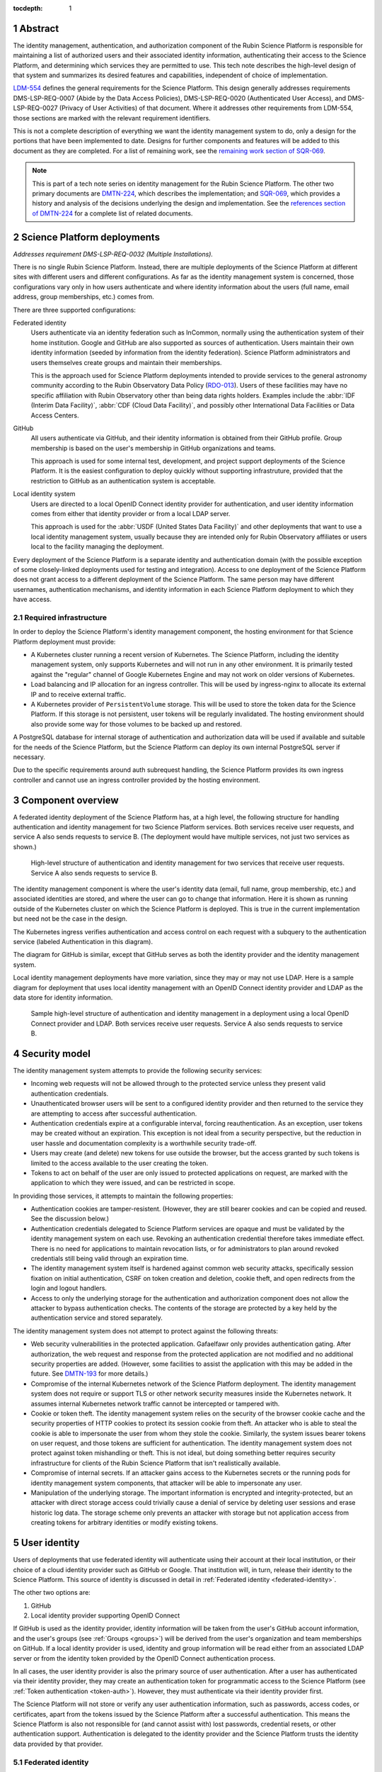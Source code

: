 :tocdepth: 1

.. sectnum::

Abstract
========

The identity management, authentication, and authorization component of the Rubin Science Platform is responsible for maintaining a list of authorized users and their associated identity information, authenticating their access to the Science Platform, and determining which services they are permitted to use.
This tech note describes the high-level design of that system and summarizes its desired features and capabilities, independent of choice of implementation.

LDM-554_ defines the general requirements for the Science Platform.
This design generally addresses requirements DMS-LSP-REQ-0007 (Abide by the Data Access Policies), DMS-LSP-REQ-0020 (Authenticated User Access), and DMS-LSP-REQ-0027 (Privacy of User Activities) of that document.
Where it addresses other requirements from LDM-554, those sections are marked with the relevant requirement identifiers.

This is not a complete description of everything we want the identity management system to do, only a design for the portions that have been implemented to date.
Designs for further components and features will be added to this document as they are completed.
For a list of remaining work, see the `remaining work section of SQR-069 <https://sqr-069.lsst.io/#remaining>`__.

.. note::

   This is part of a tech note series on identity management for the Rubin Science Platform.
   The other two primary documents are DMTN-224_, which describes the implementation; and SQR-069_, which provides a history and analysis of the decisions underlying the design and implementation.
   See the `references section of DMTN-224 <https://dmtn-224.lsst.io/#references>`__ for a complete list of related documents.

Science Platform deployments
============================

*Addresses requirement DMS-LSP-REQ-0032 (Multiple Installations).*

There is no single Rubin Science Platform.
Instead, there are multiple deployments of the Science Platform at different sites with different users and different configurations.
As far as the identity management system is concerned, those configurations vary only in how users authenticate and where identity information about the users (full name, email address, group memberships, etc.) comes from.

There are three supported configurations:

Federated identity
    Users authenticate via an identity federation such as InCommon, normally using the authentication system of their home institution.
    Google and GitHub are also supported as sources of authentication.
    Users maintain their own identity information (seeded by information from the identity federation).
    Science Platform administrators and users themselves create groups and maintain their memberships.

    This is the approach used for Science Platform deployments intended to provide services to the general astronomy community according to the Rubin Observatory Data Policy (RDO-013_).
    Users of these facilities may have no specific affiliation with Rubin Observatory other than being data rights holders.
    Examples include the :abbr:`IDF (Interim Data Facility)`, :abbr:`CDF (Cloud Data Facility)`, and possibly other International Data Facilities or Data Access Centers.

GitHub
    All users authenticate via GitHub, and their identity information is obtained from their GitHub profile.
    Group membership is based on the user's membership in GitHub organizations and teams.

    This approach is used for some internal test, development, and project support deployments of the Science Platform.
    It is the easiest configuration to deploy quickly without supporting infrastruture, provided that the restriction to GitHub as an authentication system is acceptable.

Local identity system
    Users are directed to a local OpenID Connect identity provider for authentication, and user identity information comes from either that identity provider or from a local LDAP server.

    This approach is used for the :abbr:`USDF (United States Data Facility)` and other deployments that want to use a local identity management system, usually because they are intended only for Rubin Observatory affiliates or users local to the facility managing the deployment.

Every deployment of the Science Platform is a separate identity and authentication domain (with the possible exception of some closely-linked deployments used for testing and integration).
Access to one deployment of the Science Platform does not grant access to a different deployment of the Science Platform.
The same person may have different usernames, authentication mechanisms, and identity information in each Science Platform deployment to which they have access.

Required infrastructure
-----------------------

In order to deploy the Science Platform's identity management component, the hosting environment for that Science Platform deployment must provide:

- A Kubernetes cluster running a recent version of Kubernetes.
  The Science Platform, including the identity management system, only supports Kubernetes and will not run in any other environment.
  It is primarily tested against the "regular" channel of Google Kubernetes Engine and may not work on older versions of Kubernetes.

- Load balancing and IP allocation for an ingress controller.
  This will be used by ingress-nginx to allocate its external IP and to receive external traffic.

- A Kubernetes provider of ``PersistentVolume`` storage.
  This will be used to store the token data for the Science Platform.
  If this storage is not persistent, user tokens will be regularly invalidated.
  The hosting environment should also provide some way for those volumes to be backed up and restored.

A PostgreSQL database for internal storage of authentication and authorization data will be used if available and suitable for the needs of the Science Platform, but the Science Platform can deploy its own internal PostgreSQL server if necessary.

Due to the specific requirements around auth subrequest handling, the Science Platform provides its own ingress controller and cannot use an ingress controller provided by the hosting environment.

Component overview
==================

A federated identity deployment of the Science Platform has, at a high level, the following structure for handling authentication and identity management for two Science Platform services.
Both services receive user requests, and service A also sends requests to service B.
(The deployment would have multiple services, not just two services as shown.)

.. figure:: /_static/federated.png
   :name: Federated identity deployment architecture

   High-level structure of authentication and identity management for two services that receive user requests.
   Service A also sends requests to service B.

The identity management component is where the user's identity data (email, full name, group membership, etc.) and associated identities are stored, and where the user can go to change that information.
Here it is shown as running outside of the Kubernetes cluster on which the Science Platform is deployed.
This is true in the current implementation but need not be the case in the design.

The Kubernetes ingress verifies authentication and access control on each request with a subquery to the authentication service (labeled Authentication in this diagram).

The diagram for GitHub is similar, except that GitHub serves as both the identity provider and the identity management system.

Local identity management deployments have more variation, since they may or may not use LDAP.
Here is a sample diagram for deployment that uses local identity management with an OpenID Connect identity provider and LDAP as the data store for identity information.

.. figure:: /_static/local.png
   :name: Sample local identity provider deployment architecture

   Sample high-level structure of authentication and identity management in a deployment using a local OpenID Connect provider and LDAP.
   Both services receive user requests.
   Service A also sends requests to service B.

Security model
==============

The identity management system attempts to provide the following security services:

- Incoming web requests will not be allowed through to the protected service unless they present valid authentication credentials.

- Unauthenticated browser users will be sent to a configured identity provider and then returned to the service they are attempting to access after successful authentication.

- Authentication credentials expire at a configurable interval, forcing reauthentication.
  As an exception, user tokens may be created without an expiration.
  This exception is not ideal from a security perspective, but the reduction in user hassle and documentation complexity is a worthwhile security trade-off.

- Users may create (and delete) new tokens for use outside the browser, but the access granted by such tokens is limited to the access available to the user creating the token.

- Tokens to act on behalf of the user are only issued to protected applications on request, are marked with the application to which they were issued, and can be restricted in scope.

In providing those services, it attempts to maintain the following properties:

- Authentication cookies are tamper-resistent.
  (However, they are still bearer cookies and can be copied and reused.
  See the discussion below.)

- Authentication credentials delegated to Science Platform services are opaque and must be validated by the identity management system on each use.
  Revoking an authentication credential therefore takes immediate effect.
  There is no need for applications to maintain revocation lists, or for administrators to plan around revoked credentials still being valid through an expiration time.

- The identity management system itself is hardened against common web security attacks, specifically session fixation on initial authentication, CSRF on token creation and deletion, cookie theft, and open redirects from the login and logout handlers.

- Access to only the underlying storage for the authentication and authorization component does not allow the attacker to bypass authentication checks.
  The contents of the storage are protected by a key held by the authentication service and stored separately.

The identity management system does not attempt to protect against the following threats:

- Web security vulnerabilities in the protected application.
  Gafaelfawr only provides authentication gating.
  After authorization, the web request and response from the protected application are not modified and no additional security properties are added.
  (However, some facilities to assist the application with this may be added in the future.
  See DMTN-193_ for more details.)

- Compromise of the internal Kubernetes network of the Science Platform deployment.
  The identity management system does not require or support TLS or other network security measures inside the Kubernetes network.
  It assumes internal Kubernetes network traffic cannot be intercepted or tampered with.

- Cookie or token theft.
  The identity management system relies on the security of the browser cookie cache and the security properties of HTTP cookies to protect its session cookie from theft.
  An attacker who is able to steal the cookie is able to impersonate the user from whom they stole the cookie.
  Similarly, the system issues bearer tokens on user request, and those tokens are sufficient for authentication.
  The identity management system does not protect against token mishandling or theft.
  This is not ideal, but doing something better requires security infrastructure for clients of the Rubin Science Platform that isn't realistically available.

- Compromise of internal secrets.
  If an attacker gains access to the Kubernetes secrets or the running pods for identity management system components, that attacker will be able to impersonate any user.

- Manipulation of the underlying storage.
  The important information is encrypted and integrity-protected, but an attacker with direct storage access could trivially cause a denial of service by deleting user sessions and erase historic log data.
  The storage scheme only prevents an attacker with storage but not application access from creating tokens for arbitrary identities or modify existing tokens.

User identity
=============

Users of deployments that use federated identity will authenticate using their account at their local institution, or their choice of a cloud identity provider such as GitHub or Google.
That institution will, in turn, release their identity to the Science Platform.
This source of identity is discussed in detail in :ref:`Federated identity <federated-identity>`.

The other two options are:

#. GitHub
#. Local identity provider supporting OpenID Connect

If GitHub is used as the identity provider, identity information will be taken from the user's GitHub account information, and the user's groups (see :ref:`Groups <groups>`) will be derived from the user's organization and team memberships on GitHub.
If a local identity provider is used, identity and group information will be read either from an associated LDAP server or from the identity token provided by the OpenID Connect authentication process.

In all cases, the user identity provider is also the primary source of user authentication.
After a user has authenticated via their identity provider, they may create an authentication token for programmatic access to the Science Platform (see :ref:`Token authentication <token-auth>`).
However, they must authenticate via their identity provider first.

The Science Platform will not store or verify any user authentication information, such as passwords, access codes, or certificates, apart from the tokens issued by the Science Platform after a successful authentication.
This means the Science Platform is also not responsible for (and cannot assist with) lost passwords, credential resets, or other authentication support.
Authentication is delegated to the identity provider and the Science Platform trusts the identity data provided by that provider.

.. _federated-identity:

Federated identity
------------------

*Addresses requirements DMS-LSP-REQ-0023 (Use of External Identity Providers) and DMS-LSP-REQ-0024 (Use of Mutliple Sets of Credentials).*

Deployments of the Science Platform that use federated identity will support the InCommon_ federation.
Other federations may also be supported.

.. _InCommon: https://incommon.org/

A new user of a deployment using federated identity will go through an enrollment process.
This process will gather the user's identity information as released by their federated identity provider (name, email, and institutional affiliation), and allow the user to select a username for use with the Science Platform.
Usernames will be unique across the Science Platform and must satisfy the requirements given in DMTN-225_.
If the user chooses, they can also specify a name and email address for the Science Platform to use in preference to the one released by their identity provider.
The user will be required to verify that they can receive email at the email address they specify.

At the conclusion of enrollment, the user will have a pending account on that Science Platform but will not yet have access.
The user must then be approved for access to the Science Platform.
That approval process will place the user in an appropriate access group for their data rights, as determined by the approver.
This decision will be taken according to Rubin Observatory policy based on institutional affiliation and possibly data obtained from outside the identity management system.
Approvers will be project staff who have the knowledge and authority to verify the data rights of a particular community of users.
Technical expertise in the identity management system is not required.
Once the user is approved, their account will become active and they will be able to use it to access the Science Platform.

Once a user's account is active, they may add additional identities to that same account.
Those identities may be from other identity providers that are part of a supported identity federation, or cloud identity providers.
GitHub and Google, in particular, will be supported as identity providers.
All identities added to the same account are treated as equivalent for authentication purposes; the user can use any of the linked identity providers to authenticate to the Science Platform.

Note that users can use GitHub or Google as their authentication provider for initial enrollment, although in that case the identity provider will probably not release any information useful for determining their data rights, and the approver will therefore need information from outside the scope of the identity management system.

Once the user's account is active, they can change their preferred name or email address whenever they wish.
If they change their email address, they will have to verify that they can receive email at the new email address.

.. _tokens:

Tokens
======

All authentication of browser or API access to the Science Platform except the identity management system is done with bearer tokens.
These are short, random strings that function as lookup keys for active user authentication sessions.

The identity management system of a deployment using federated identity is a special case.
It is only accessible via a web browser and uses identity information from the federated identity provider directly.
Tokens cannot be used to access the identity management system.

Tokens come in five types.
The uses of those token types are discussed in more detail in :ref:`Authentication flows <authentication>`.

session
    Authenticates web access from a browser.
    This type of token is stored in the user's browser as or inside an HTTP cookie, and is sent by that browser to the Science Platform when the user attempts to access a non-public page.
    See :ref:`Browser authentication <browser-auth>` for more details.

user
    An authentication token created by the user.
    The user generally authenticates with a session token to create a user token.
    These tokens are intended for use in programmatic access to the Science Platform from user-written programs or local applications.
    See :ref:`Token authentication <token-auth>` for more details.

internal
    Used for service-to-service authentication when a service makes a subrequest to another service as part of fulfilling a user request.
    These tokens are associated with the identity of the user making the original request, but have restricted access permissions and are also associated with the service making the subrequest.
    See :ref:`Subrequest authentication <subrequest-auth>` for more details.

notebook
    A special case of an internal token used by the Notebook Aspect.
    When a user spawns a Notebook Aspect lab, that lab is issued a token with all the same access rights as the user's browser session.
    That token is then available to the user for API calls to other Science Platform services from within their notebook.

service
    The one type of authentication token not associated with a user.
    These tokens are used when one service wants to make an API call to another Science Platform service that is unrelated to a user request.
    For example, a monitoring service may want to make a test API call to another service to ensure that it is operating properly.
    See :ref:`Service-to-service authentication <service-auth>` for more details.

These tokens tend to organize into hierarchies, as shown in the following diagram.

.. figure:: /_static/tokens.svg
   :name: Token type hierarchy

   Hierarchy of token types.
   The token type on the left of each arrow is used as authentication to create the token type on the right of the arrow.
   Token creation other than creation of a user token from a session token happens automatically and the user need not be aware of it.

The first hierarchy starts from a user's browser session.
If the user accesses services that require authentication but don't make any subrequests, no further tokens are created.
Otherwise, notebook and internal tokens may be created to satisfy the user's requests.
Notice that subrequests can themselves have subrequests, which may create a chain of internal tokens.
The user can also manually create a user token.

The second hierarchy shows the user token being used to access services that make subrequests.

The third hierarchy is for service-to-service authentication outside the scope of a user request.
Service-to-service authentication may also involve notebook and internal tokens.

.. _scopes:

Scopes
------

Every token is associated with a set of scopes.
These scopes are used to make authorization decisions.
Each service or component of the Science Platform will require the authentication token have specific scopes to be allowed to access it.
Requests authenticated with a token without the necessary scopes will be rejected with an error.

Scopes come originally from the user's group membership.
When they authenticate to the Science Platform with a web browser and get a session token, that token is given a list of scopes according to a per-deployment mapping of groups to scopes.
Any subsequent notebook tokens created from that session token receive the same scopes.
Internal tokens created from that token have at most the same scopes, usually fewer (since they will be restricted to only the scopes necessary for subrequests).

Scopes are used for "coarse-grained" access control: whether a user can access a specific component or API at all, or whether the user is allowed to access administrative interfaces for a service.
"Fine-grained" access control decisions made by services, such as whether a user with general access to the service is able to run a specific query or access a specific image, are instead made based on the user's group membership.
(See :ref:`Groups <groups>` for more details.)

For a list of the scopes used by the Science Platform, their definitions, and the services to which they grant access, see DMTN-235_.

Child tokens
------------

Notebook and internal tokens are created from another token and are called "child tokens."
The token from which they are created is called a "parent token."

Child tokens inherit their lifetime and scopes from their parent token, in a possibly restricted way.
The child token will never have more scopes or a longer lifetime than the parent token, but may have fewer scopes or a shorter lifetime.

When a token is revoked, all child tokens of that token are also immediately revoked.
This happens when the user logs out in their web browser (revoking the session token and all child tokens of the session token), or when the user deletes a previously-created user token (revoking all child tokens of that user token).

Although the user authenticates with a session token in order to create a user token, user tokens are not child tokens of the session token and have an independent lifetime.
As discussed in :ref:`Token authentication <token-auth>`, user tokens may have a longer lifetime than the session token used to create them.

.. _authentication:

Authentication flows
====================

*Addresses requirement DMS-LSP-REQ-0022 (Common Identity).*

So far as possible, authentication and access control for Science Platform services will be handled by a separate authentication service interposed between the user request and the service backend.
Service backends need only be aware of information exposed by the authentication service, not the precise mechanism the user used to authenticate.

The Science Platform requires Kubernetes, which handles this type of interposition via ``Ingress`` resources.
If the authentication service rejects the request at the ingress, it is never passed to the backend service.

One implication of this is that all access to services in the Science Platform, including access to services from the Notebook Aspect and service-to-service access, must go through the ingress.
This is not the default in Kubernetes; by default, applications running within the same Kubernetes cluster can access the ``Service`` or even ``Pod`` of another service directly without using the ingress.
Correct use of the authentication service therefore requires blocking non-ingress access to other services via, for example, a Kubernetes ``NetworkPolicy``.

TLS is required for all traffic between the user and the Science Platform.
(See requirement DMS-LSP-REQ-0026, Using Secure Protocols.)
Communications internal to the Science Platform need not use TLS provided that they happen only within a restricted private network specific to that Science Platform deployment.

Use cases
---------

Here are some typical authentication use cases.
This is a sampling of typical uses, not a comprehensive list of possibilities.

- User authenticates using an identity provider and obtains a session token.

- User accesses a service using a web browser.
  The scopes of the user's session token are checked to ensure the user has the required scope to access that service.

- User spawns a notebook via the Notebook Aspect.
  The notebook spawner requests a delegated notebook token.
  A new notebook token is created as a subtoken of the session token and made available to the notebook spawner.
  The notebook spawner arranges to make that token available to the spawned notebook server.

- User makes a request via a web interface that requires talking to another backend service.
  The web service requests an internal token with appropriate scope in its ingress configuration.
  The web service receives that token from the request and uses it to make requests on behalf of the user.
  This may repeat recursively if that backend service needs to make requests to another service.

- User makes a request via an API from their notebook server.
  The notebook token is used for this request.

- User makes a request via an API from the notebook server that requires making subrequests on the user's behalf.
  This follows the same pattern as the equivalent case with a web UI: the backend service requests a subtoken and uses it.

- User goes to the token management page and creates a user token.
  The user chooses the scopes to grant that token (from the scopes the user's session token has), its name, and when it will expire.
  This user token is created as a new token, not as a subtoken of the session token, but inherits information from the session token.
  User stores that token locally on their laptop and uses it to make a request to an API service.
  The token is checked to ensure that it has the appropriate scope for access to that service.

- User makes an API call with their user token that requires making subrequests to other services.
  This proceeds as with web UIs and notebook API calls.

- A service requests a token for itself, unrelated to any user request.
  That token is created and provided to the service.
  The service then uses that token to make API calls to other services within the same Science Platform deployment.

- A service uses a service token with ``admin:token`` scope to create a new ``user`` token for an arbitrary user.
  The service can then use that token to authenticate as a user to other services.
  This flow might be used by a load-testing or monitoring application.

.. _browser-auth:

Browser authentication
----------------------

If a user goes to a Science Platform web page without currently being authenticated, they will be sent to a login provider to authenticate.
This may be a federated login provider that will allow them to choose their federated identity provider (or will remember their previous selection if desired and automatically send them there).
Alternately, it could be GitHub or a local OpenID Connect provider.

The Science Platform authentication system will perform an OpenID Connect or (for GitHub) OAuth 2.0 authentication with the login provider and use that to obtain the user's identity.
It will then obtain any other needed information about the user (numeric UID, primary GID, group membership and numeric GIDs, full name, email address, etc.) following the rules for sources of user information defined in DMTN-225_.
From that information, a session token will be created with scopes based on the user's group membership.
That session token will be stored in the user's browser, restricted to that installation of the Science Platform.
Then, the user will be redirected back to the page they were attempting to visit, now with authentication.

As a special case, if the user is accessing the identity management system of a deployment of the Science Platform using federated identity, no session token is created or used.
The OpenID Connect authentication is used directly to authenticate access to the identity management system.

The session token stored in the browser will expire periodically, forcing the user to reauthenticate, so that stolen browser credentials cannot be reused indefinitely and the user's scopes are recalculated based on their current group membership.
The user can also log out at any time, which revokes their session token, revokes any child tokens (notebook or internal, but not user) created from that session token, and forces reauthentication the next time they attempt to visit a page that requires authentication.

The user's cookie holding their session token should not be passed down to individual Science Platform applications in a way that would allow that application to impersonate the user to different applications.
This is not yet implemented, but is expected to be added to the design in the future by following the recommendations in DMTN-193_.

.. _token-auth:

Token authentication
--------------------

Users can create user tokens and manage them (modify their names, scopes, and expiration, delete them, and see their history) via a web UI provided by the Science Platform.
These tokens are specific to that deployment of the Science Platform.
User tokens are intended for non-browser access to the Science Platform, such as for API calls from programs, use in astronomy desktop applications, and so forth.

User tokens have a public component (used as a unique identifier for the token in the UI) and a secret component.
The full token including the secret component is shown only when the token is created and subsequently cannot be obtained again.

The user chooses a name for the user token when creating it.
This name must be unique across all non-deleted user tokens for that user, and is intended as an aid for the user to keep track of where the token is being used.

When the user creates a user token, they can choose which scopes to delegate to that token.
They can only delegate scopes that their current session token has.
The user may wish to only delegate a subset of scopes so that, for example, the user token cannot be used to create more user tokens or access more privileged APIs unrelated to the purpose for which the token is being created.

When the user creates a user token, they can set an expiration date for the token.
They can also set the token to never expire.

The metadata associated with a user token (full name, email address, numeric UID, group membership, and so forth) will be the same as the user who created it.

To authenticate with a user token, the user provides it in the ``Authoriztion`` header.
The preferred way of doing so is as an `RFC 6750`_ bearer token.
However, some astronomy applications may only support HTTP Basic Authentication (`RFC 7617`_), so it is supported as an alternative to the bearer token protocol.
When Basic Authentication is used, either the username or the password should be the token, and the other field should be set to ``x-oauth-basic``.

.. _RFC 6750: https://datatracker.ietf.org/doc/html/rfc6750
.. _RFC 7617: https://datatracker.ietf.org/doc/html/rfc7617

User tokens cannot be used to access the identity management system to attach new federated identities, change the user's email address, change group memberships, or make any similar changes.
They may only be used to access Science Platform services.

.. _subrequest-auth:

Subrequest authentication
-------------------------

In some cases, a Science Platform service will need to perform further requests on behalf of a user in order to satisfy a request.
For example, the Portal Aspect will need to make TAP queries on the user's behalf.

Each of these requests should be authenticated and authorized as the user, so that the underlying services do not need to perform separate authorization checks.
Instead, the same authentication service that is interposed for user requests should also be interposed to perform access control for each subrequest.
This, in turn, implies that services should be able to obtain tokens that they can use to make subrequests.

These tokens, however, should not be the same as the token that the user used to authenticate the initial request, since that token will often have all the scopes that a user has and would be able to perform far more actions than the service should be able to perform on behalf of the user.
For example, the Portal Aspect should not be able to create a notebook as the user in the Notebook Aspect.
The user's original token (session or user) may also have a long expiration time or may not expire at all, whereas the service only needs a token for long enough to satisfy the user's request.

Services therefore have a mechanism to request delegated tokens.
These come in two types: internal tokens and notebook tokens.

If a server is so configured, the authentication system will issue a new internal or notebook token for that service (or reuse an existing one if appropriate).
For internal tokens, this will be limited in scope to only the permissions that service needs and with an expiration time set.
The service will receive this new token as part of the request, in an HTTP header, and can then use the token to make subsequent subrequests required to respond to the user's request.
The lifetime of this token will be capped at the lifetime of the parent token on which it's based.

As a special case, the Notebook Aspect of the Science Platform is intended as a general-purpose computing platform for the user and should have all of the same access that the user themselves have.
The Notebook Aspect (and only it) will therefore get a notebook token rather than an internal token.
This is a special case of an internal token that has all of the same scopes as the user's original session token, and is associated with the user's notebook server.
It may have a lifetime limited to the lifetime of the user's notebook server.

Services that know they may need to use the token for some period of time (for long-running operations, for example) can request that the token have a minimum remaining lifetime.
Since the lifetime of the delegated token can be no longer than the lifetime of its parent token, this may force the user to reauthenticate before accessing the service if their token does not have sufficient remaining lifetime.

``Authorization`` headers used for token authentication should be (but are not yet) filtered out of the request so that they are not passed down to the underlying Science Platform service.
Otherwise, a service could recover the user's original token from the HTTP headers of the request.

.. _service-auth:

Service-to-service authentication
---------------------------------

In some cases, services may need to access other Science Platform services on their own behalf, unrelated to a user request.
For example, a monitoring system may need to make periodic requests to authenticated APIs of Science Platform services to ensure that they are running and correctly responding to requests.

These requests will be authorized in the same way as subrequests discussed above, by interposing the same authentication system used for user requests.
They are authenticated with service tokens, which are issued only to services and are never used by users.
Services can ask for service tokens by creating a custom Kubernetes resource specifying the properties of the service token, including the identity of the service and the scopes it requires.
The authentication service will then provide that service token as a Kubernetes ``Secret`` resource associated with the request in the custom resource, and thereby make it available to the service pods through the normal Kubernetes mechanisms for injecting secrets into pods.
The authentication service will also automatically refresh the service token to ensure that it does not expire.

As specified in DMTN-225_, the usernames associated with all such tokens must begin with ``bot-``.

OpenID Connect authentication
-----------------------------

Some Science Platform deployments run third-party services (Chronograf_, for example) that themselves want to do OpenID Connect authentication of the user.
To support those services, the authentication service of the Science Platform is also an OpenID Connect provider.
Such services can then point to the authentication service as the authentication provider, and those authentications will use the same source of identity as other authentications to the Science Platform.
(This authentication is independent of any use of OpenID Connect by the authentication service to a federated or local identity provider external to the Science Platform, although the two authentications will be chained together when needed.)

.. _Chronograf: https://www.influxdata.com/time-series-platform/chronograf/

At present, OpenID Connect authentication used in this fashion does not do any access control.
All users with any access to that Science Platform deployment will be able to complete the OpenID Connect authentication.
The protected service must do any necessary access control itself.

The ID token returned by this OpenID Connect provider is a :abbr:`JWT (JSON Web Token)` (see `RFC 7519`_) that includes the user's username, full name (if available), and numeric UID (if available).
No other information is provided to the protected service.

.. _RFC 7519: https://datatracker.ietf.org/doc/html/rfc7519

Note that this ID token is not a token as defined by :ref:`Tokens <tokens>` and cannot be used to authenticate to any other Science Platform service.
It is an implementation detail of the OpenID Connect authentication process.

.. _groups:

Groups
======

As discussed in :ref:`Scopes <scopes>`, when a user authenticates to the Science Platform with a web browser, their group membership is retrieved and they are granted scopes based on their group membership.
The group membership of the user is also provided to each service in an HTTP header, and is available via the :ref:`Token API <token-api>` on request from any service receiving a delegated token (see :ref:`Subrequest authentication <subrequest-auth>`).

The source of the user's group membership information varies by type of Science Platform deployment.

For deployments using GitHub, group membership is taken from the user's GitHub teams.
For deployments using a local identity provider, group membership comes either from a local LDAP server or from the token issued by an OpenID Connect authentication service.

For deployments using federated identity, group membership is maintained in the identity management system.
Users will be added to appropriate access groups during enrollment by the approver.
Users may also create their own groups, and add and remove members from those groups as they see fit.
Collaborations using the Science Platform may also maintain groups of their members or affiliates.

In addition to those groups, in federated identity deployments every user will also be a member of a group with the same name as their username.
That group will have only one member, the matching user, and it will be the user's primary GID.
(This is commonly called a user private group.)
This allows services that make access decisions based on groups to uniformly use group membership for all access decisions, without having to special-case access rules for individual users.
It also provides the user with a default group for services that use an underlying POSIX file system, such as the Notebook Aspect.

GitHub deployments also use user private groups with the same GID as the user's UID.
Local OpenID Connect deployments must provide a primary GID for each user, but that GID may or may not be for a user private group.

Access control decisions based on group membership must be made by individual services.
The authentication service only applies access restrictions based on scopes, and otherwise passes the group information to the service for it to do with as it sees fit.
In many cases, services will make subrequests on behalf of the user, and rely on access control by group membership to be imposed by lower-level services.

For further details about the sources of group information and their naming constraints, see DMTN-225_.

UIDs and GIDs
=============

Portions of the Science Platform, particularly the Notebook Aspect, will use an underlying POSIX file system.
Users therefore need numeric UIDs and GIDs to access those portions of the Science Platform, since those will be used for access control in the POSIX file system.

Every user is must be assigned a numeric UID and primary GID, and every group is assigned a numeric GID.

For deployments using federated identity, UIDs and GIDs are assigned and recorded inside the identity management system.
The primary GID for a user will be equal to the UID and will correspond to the GID for the user private group.

For deployments using GitHub, UIDs and GIDs come from GitHub.
A user private group with a GID matching that UID will be synthesized and added to the user's group membership.

For deployments using a local identity management system, that system must provide the UIDs and GIDs for the user and their groups, either via LDAP or from an OpenID Connect ID token.

For further details on UID and GID assignment, see DMTN-225_.

Identities used for :ref:`service-to-service authentication <service-auth>` internal to a deployment exceptionally may not have UIDs or GIDs if they don't need to authenticate to services that require them.

.. _token-api:

Token API
=========

All actions on tokens — issuing them, revoking them, modifying them, retrieving their associated data, retrieving their history, and so forth — may be done through a token REST API.
Authentication to that REST API is via either cookie or bearer token in an ``Authorization`` header, the same as any other Science Platform API.
The browser-based user interface for creating and manipulating user tokens described in :ref:`Token authentication <token-auth>` is implemented on top of that REST API.

Any user authenticated with a token having ``user:token`` scope (given to all session tokens by default, but often not delegated to user tokens) can list, create, revoke, modify, and see the history for their own tokens.
Anyone in possession of a token can get the data associated with that token (its scopes, expiration, and so forth) and the identity data for the user associated with that token (full name if known, email address, UID, group membership, and so forth) via the token API by authenticating with that token.
This can be used by services making or processing subrequests (see :ref:`Subrequest authentication <subrequest-auth>`).

Administrators with a token having ``admin:token`` scope can take all of those same actions on behalf of the user; can add, remove, or list administrators (whose session tokens receive the ``admin:token`` scope when they authenticate); can create new tokens on behalf of arbitrary users; and can do global queries on all tokens, token history, and any other data stored by the authentication service.
Administrators cannot get the secret portion of existing tokens without having possession of the token.

References
==========

DMTN-193_
    Discussion of web security for the Science Platform.
    This is primarily about implementation details, but the designs here for filtering some request headers and for using multiple domains for Science Platform services to limit the possible damage from credential leakage are relevant to the overall design.

DMTN-224_
    The implementation details of the Science Platform identity management system.

DMTN-225_
    Metadata gathered and stored for each user, including constraints such as valid username and group name patterns and UID and GID ranges.

DMTN-235_
    Lists and defines the scopes used by the Science Platform.

LDM-554_
    General requirements document for the Science Platform.
    This includes some requirements for the identity management system.

RDO-013_
    The Vera C. Rubin Observatory Data Policy, which defines who will have access to Rubin Observatory data.

SQR-069_
    History and analysis of the decisions made during design and implementation of the Science Platform identity management system.

.. _DMTN-193: https://dmtn-193.lsst.io/
.. _DMTN-224: https://dmtn-224.lsst.io/
.. _DMTN-225: https://dmtn-225.lsst.io/
.. _DMTN-235: https://dmtn-235.lsst.io/
.. _LDM-554: https://ldm-554.lsst.io/
.. _RDO-013: https://docushare.lsst.org/docushare/dsweb/Get/RDO-13/
.. _SQR-069: https://sqr-069.lsst.io/

The `references section of DMTN-224 <https://dmtn-224.lsst.io/#references>`__ has a more complete list of tech notes related to RSP identity management, including historical and implementation tech notes.
